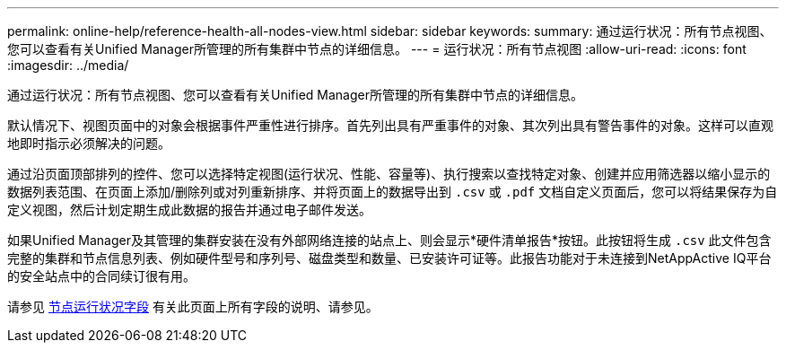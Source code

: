 ---
permalink: online-help/reference-health-all-nodes-view.html 
sidebar: sidebar 
keywords:  
summary: 通过运行状况：所有节点视图、您可以查看有关Unified Manager所管理的所有集群中节点的详细信息。 
---
= 运行状况：所有节点视图
:allow-uri-read: 
:icons: font
:imagesdir: ../media/


[role="lead"]
通过运行状况：所有节点视图、您可以查看有关Unified Manager所管理的所有集群中节点的详细信息。

默认情况下、视图页面中的对象会根据事件严重性进行排序。首先列出具有严重事件的对象、其次列出具有警告事件的对象。这样可以直观地即时指示必须解决的问题。

通过沿页面顶部排列的控件、您可以选择特定视图(运行状况、性能、容量等)、执行搜索以查找特定对象、创建并应用筛选器以缩小显示的数据列表范围、在页面上添加/删除列或对列重新排序、并将页面上的数据导出到 `.csv` 或 `.pdf` 文档自定义页面后，您可以将结果保存为自定义视图，然后计划定期生成此数据的报告并通过电子邮件发送。

如果Unified Manager及其管理的集群安装在没有外部网络连接的站点上、则会显示*硬件清单报告*按钮。此按钮将生成 `.csv` 此文件包含完整的集群和节点信息列表、例如硬件型号和序列号、磁盘类型和数量、已安装许可证等。此报告功能对于未连接到NetAppActive IQ平台的安全站点中的合同续订很有用。

请参见 xref:reference-node-health-fields.adoc[节点运行状况字段] 有关此页面上所有字段的说明、请参见。
